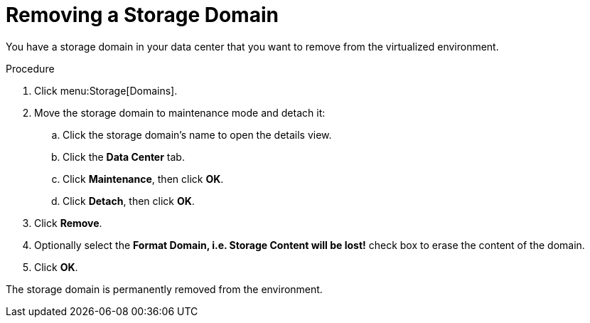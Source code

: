 [id='Removing_a_Storage_Domain_{context}']
= Removing a Storage Domain

You have a storage domain in your data center that you want to remove from the virtualized environment.

.Procedure

. Click menu:Storage[Domains].
. Move the storage domain to maintenance mode and detach it:
.. Click the storage domain's name to open the details view.
.. Click the *Data Center* tab.
.. Click *Maintenance*, then click *OK*.
.. Click *Detach*, then click *OK*.
. Click *Remove*.
. Optionally select the *Format Domain, i.e. Storage Content will be lost!* check box to erase the content of the domain.
. Click *OK*.

The storage domain is permanently removed from the environment.
